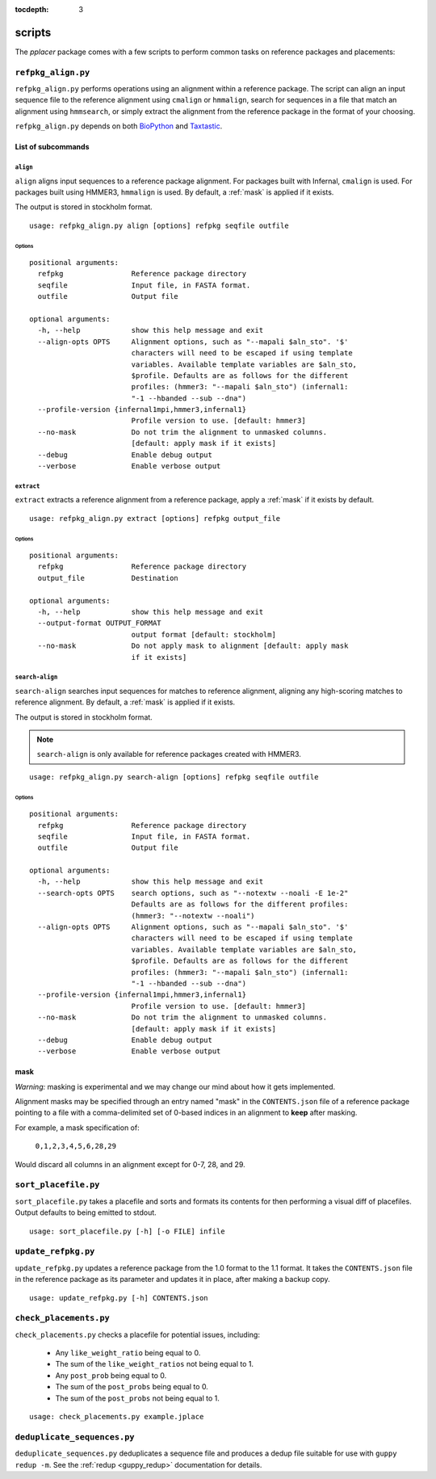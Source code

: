 :tocdepth: 3

.. _scripts:

=======
scripts
=======

The `pplacer` package comes with a few scripts to perform common tasks on
reference packages and placements:

``refpkg_align.py``
===================

``refpkg_align.py`` performs operations using an alignment within a reference
package.  The script can align an input sequence file to the reference
alignment using ``cmalign`` or ``hmmalign``, search for sequences in a file that
match an alignment using ``hmmsearch``, or simply extract the alignment from the
reference package in the format of your choosing.

``refpkg_align.py`` depends on both `BioPython <http://www.biopython.org/>`_
and `Taxtastic <http://github.com/fhcrc/taxtastic>`_.

List of subcommands
-------------------

``align``
*********

``align`` aligns input sequences to a reference package alignment. For packages
built with Infernal, ``cmalign`` is used. For packages built using HMMER3,
``hmmalign`` is used. By default, a :ref:`mask` is applied if it exists.

The output is stored in stockholm format.

::

    usage: refpkg_align.py align [options] refpkg seqfile outfile

Options
^^^^^^^

::

    positional arguments:
      refpkg                Reference package directory
      seqfile               Input file, in FASTA format.
      outfile               Output file

    optional arguments:
      -h, --help            show this help message and exit
      --align-opts OPTS     Alignment options, such as "--mapali $aln_sto". '$'
                            characters will need to be escaped if using template
                            variables. Available template variables are $aln_sto,
                            $profile. Defaults are as follows for the different
                            profiles: (hmmer3: "--mapali $aln_sto") (infernal1:
                            "-1 --hbanded --sub --dna")
      --profile-version {infernal1mpi,hmmer3,infernal1}
                            Profile version to use. [default: hmmer3]
      --no-mask             Do not trim the alignment to unmasked columns.
                            [default: apply mask if it exists]
      --debug               Enable debug output
      --verbose             Enable verbose output


``extract``
***********

``extract`` extracts a reference alignment from a reference package, apply a
:ref:`mask` if it exists by default.

::

    usage: refpkg_align.py extract [options] refpkg output_file

Options
^^^^^^^

::

    positional arguments:
      refpkg                Reference package directory
      output_file           Destination

    optional arguments:
      -h, --help            show this help message and exit
      --output-format OUTPUT_FORMAT
                            output format [default: stockholm]
      --no-mask             Do not apply mask to alignment [default: apply mask
                            if it exists]


``search-align``
****************

``search-align`` searches input sequences for matches to reference alignment,
aligning any high-scoring matches to reference alignment. By default, a
:ref:`mask` is applied if it exists.

The output is stored in stockholm format.

.. note::
    ``search-align`` is only available for reference packages created with HMMER3.

::

    usage: refpkg_align.py search-align [options] refpkg seqfile outfile

Options
^^^^^^^

::

    positional arguments:
      refpkg                Reference package directory
      seqfile               Input file, in FASTA format.
      outfile               Output file

    optional arguments:
      -h, --help            show this help message and exit
      --search-opts OPTS    search options, such as "--notextw --noali -E 1e-2"
                            Defaults are as follows for the different profiles:
                            (hmmer3: "--notextw --noali")
      --align-opts OPTS     Alignment options, such as "--mapali $aln_sto". '$'
                            characters will need to be escaped if using template
                            variables. Available template variables are $aln_sto,
                            $profile. Defaults are as follows for the different
                            profiles: (hmmer3: "--mapali $aln_sto") (infernal1:
                            "-1 --hbanded --sub --dna")
      --profile-version {infernal1mpi,hmmer3,infernal1}
                            Profile version to use. [default: hmmer3]
      --no-mask             Do not trim the alignment to unmasked columns.
                            [default: apply mask if it exists]
      --debug               Enable debug output
      --verbose             Enable verbose output



.. _mask:

mask
----

*Warning:* masking is experimental and we may change our mind about how it gets
implemented.

Alignment masks may be specified through an entry named "mask" in the
``CONTENTS.json`` file of a reference package pointing to a file with a
comma-delimited set of 0-based indices in an alignment to **keep** after
masking.

For example, a mask specification of:

    ``0,1,2,3,4,5,6,28,29``

Would discard all columns in an alignment except for 0-7, 28, and 29.

``sort_placefile.py``
=====================

``sort_placefile.py`` takes a placefile and sorts and formats its contents for
then performing a visual diff of placefiles. Output defaults to being emitted
to stdout.

::

    usage: sort_placefile.py [-h] [-o FILE] infile

..

``update_refpkg.py``
====================

``update_refpkg.py`` updates a reference package from the 1.0 format to the 1.1
format. It takes the ``CONTENTS.json`` file in the reference package as its
parameter and updates it in place, after making a backup copy.

::

    usage: update_refpkg.py [-h] CONTENTS.json

..

``check_placements.py``
=======================

``check_placements.py`` checks a placefile for potential issues, including:

 * Any ``like_weight_ratio`` being equal to 0.
 * The sum of the ``like_weight_ratios`` not being equal to 1.
 * Any ``post_prob`` being equal to 0.
 * The sum of the ``post_probs`` being equal to 0.
 * The sum of the ``post_probs`` not being equal to 1.

::

    usage: check_placements.py example.jplace

..

.. _deduplicate-sequences:

``deduplicate_sequences.py``
============================

``deduplicate_sequences.py`` deduplicates a sequence file and produces a dedup
file suitable for use with ``guppy redup -m``. See the
:ref:`redup <guppy_redup>` documentation for details.
